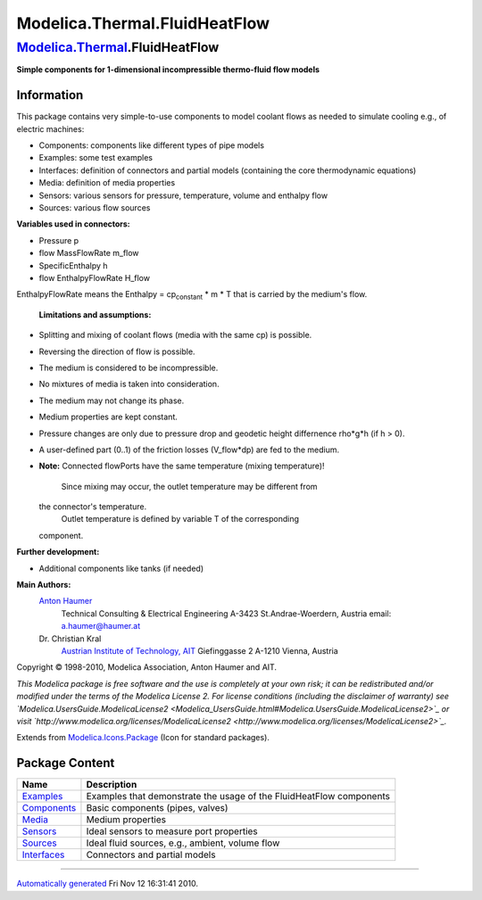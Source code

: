 ==============================
Modelica.Thermal.FluidHeatFlow
==============================

`Modelica.Thermal <Modelica_Thermal.html#Modelica.Thermal>`_.FluidHeatFlow
--------------------------------------------------------------------------

**Simple components for 1-dimensional incompressible thermo-fluid flow
models**

Information
~~~~~~~~~~~

::

This package contains very simple-to-use components to model coolant
flows as needed to simulate cooling e.g., of electric machines:

-  Components: components like different types of pipe models
-  Examples: some test examples
-  Interfaces: definition of connectors and partial models (containing
   the core thermodynamic equations)
-  Media: definition of media properties
-  Sensors: various sensors for pressure, temperature, volume and
   enthalpy flow
-  Sources: various flow sources

**Variables used in connectors:**

-  Pressure p
-  flow MassFlowRate m\_flow
-  SpecificEnthalpy h
-  flow EnthalpyFlowRate H\_flow

EnthalpyFlowRate means the Enthalpy = cp\ :sub:`constant`\  \* m \* T
that is carried by the medium's flow.
 **Limitations and assumptions:**

-  Splitting and mixing of coolant flows (media with the same cp) is
   possible.
-  Reversing the direction of flow is possible.
-  The medium is considered to be incompressible.
-  No mixtures of media is taken into consideration.
-  The medium may not change its phase.
-  Medium properties are kept constant.
-  Pressure changes are only due to pressure drop and geodetic height
   differnence rho\*g\*h (if h > 0).
-  A user-defined part (0..1) of the friction losses (V\_flow\*dp) are
   fed to the medium.
-  **Note:** Connected flowPorts have the same temperature (mixing
   temperature)!
    Since mixing may occur, the outlet temperature may be different from
   the connector's temperature.
    Outlet temperature is defined by variable T of the corresponding
   component.

**Further development:**

-  Additional components like tanks (if needed)

**Main Authors:**
    `Anton Haumer <http://www.haumer.at/>`_
     Technical Consulting & Electrical Engineering
     A-3423 St.Andrae-Woerdern, Austria
     email: `a.haumer@haumer.at <mailto:a.haumer@haumer.at>`_

    Dr. Christian Kral
     `Austrian Institute of Technology, AIT <http://www.ait.ac.at/>`_
     Giefinggasse 2
     A-1210 Vienna, Austria

Copyright © 1998-2010, Modelica Association, Anton Haumer and AIT.

*This Modelica package is free software and the use is completely at
your own risk; it can be redistributed and/or modified under the terms
of the Modelica License 2. For license conditions (including the
disclaimer of warranty) see
`Modelica.UsersGuide.ModelicaLicense2 <Modelica_UsersGuide.html#Modelica.UsersGuide.ModelicaLicense2>`_
or visit
`http://www.modelica.org/licenses/ModelicaLicense2 <http://www.modelica.org/licenses/ModelicaLicense2>`_.*

::

Extends from
`Modelica.Icons.Package <Modelica_Icons_Package.html#Modelica.Icons.Package>`_
(Icon for standard packages).

Package Content
~~~~~~~~~~~~~~~

+--------------------------------------------------------------------------------------------------------------------------------------------------------+-----------------------------------------------------------------------+
| Name                                                                                                                                                   | Description                                                           |
+========================================================================================================================================================+=======================================================================+
| |image6| `Examples <Modelica_Thermal_FluidHeatFlow_Examples.html#Modelica.Thermal.FluidHeatFlow.Examples>`_                                            | Examples that demonstrate the usage of the FluidHeatFlow components   |
+--------------------------------------------------------------------------------------------------------------------------------------------------------+-----------------------------------------------------------------------+
| |image7| `Components <Modelica_Thermal_FluidHeatFlow_Components.html#Modelica.Thermal.FluidHeatFlow.Components>`_                                      | Basic components (pipes, valves)                                      |
+--------------------------------------------------------------------------------------------------------------------------------------------------------+-----------------------------------------------------------------------+
| |image8| `Media <Modelica_Thermal_FluidHeatFlow_Media.html#Modelica.Thermal.FluidHeatFlow.Media>`_                                                     | Medium properties                                                     |
+--------------------------------------------------------------------------------------------------------------------------------------------------------+-----------------------------------------------------------------------+
| |image9| `Sensors <Modelica_Thermal_FluidHeatFlow_Sensors.html#Modelica.Thermal.FluidHeatFlow.Sensors>`_                                               | Ideal sensors to measure port properties                              |
+--------------------------------------------------------------------------------------------------------------------------------------------------------+-----------------------------------------------------------------------+
| |image10| `Sources <Modelica_Thermal_FluidHeatFlow_Sources.html#Modelica.Thermal.FluidHeatFlow.Sources>`_                                              | Ideal fluid sources, e.g., ambient, volume flow                       |
+--------------------------------------------------------------------------------------------------------------------------------------------------------+-----------------------------------------------------------------------+
| |image11| `Interfaces <Modelica_Thermal_FluidHeatFlow_Interfaces.html#Modelica.Thermal.FluidHeatFlow.Interfaces>`_                                     | Connectors and partial models                                         |
+--------------------------------------------------------------------------------------------------------------------------------------------------------+-----------------------------------------------------------------------+

--------------

`Automatically generated <http://www.3ds.com/>`_ Fri Nov 12 16:31:41
2010.

.. |Modelica.Thermal.FluidHeatFlow.Examples| image:: Modelica.Thermal.FluidHeatFlow.ExamplesS.png
.. |Modelica.Thermal.FluidHeatFlow.Components| image:: Modelica.Thermal.FluidHeatFlow.ComponentsS.png
.. |Modelica.Thermal.FluidHeatFlow.Media| image:: Modelica.Thermal.FluidHeatFlow.MediaS.png
.. |Modelica.Thermal.FluidHeatFlow.Sensors| image:: Modelica.Thermal.FluidHeatFlow.SensorsS.png
.. |Modelica.Thermal.FluidHeatFlow.Sources| image:: Modelica.Thermal.FluidHeatFlow.SourcesS.png
.. |Modelica.Thermal.FluidHeatFlow.Interfaces| image:: Modelica.Thermal.FluidHeatFlow.InterfacesS.png
.. |image6| image:: Modelica.Thermal.FluidHeatFlow.ExamplesS.png
.. |image7| image:: Modelica.Thermal.FluidHeatFlow.ComponentsS.png
.. |image8| image:: Modelica.Thermal.FluidHeatFlow.MediaS.png
.. |image9| image:: Modelica.Thermal.FluidHeatFlow.SensorsS.png
.. |image10| image:: Modelica.Thermal.FluidHeatFlow.SourcesS.png
.. |image11| image:: Modelica.Thermal.FluidHeatFlow.InterfacesS.png
